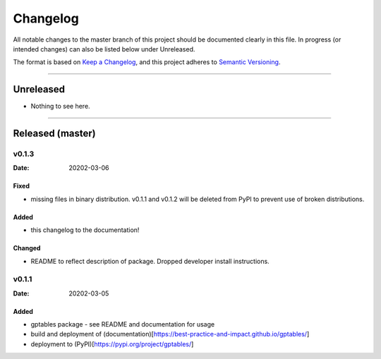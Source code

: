 .. _Changelog:

*********
Changelog
*********

All notable changes to the master branch of this project should be documented
clearly in this file. In progress (or intended changes) can also be listed
below under Unreleased.

The format is based on `Keep a Changelog <https://keepachangelog.com/en/1.0.0/>`_,
and this project adheres to `Semantic Versioning <https://semver.org/spec/v2.0.0.html>`_.

------------------------------------------------------------------------

Unreleased
==========

* Nothing to see here.

------------------------------------------------------------------------

Released (master)
=================

v0.1.3
------
:Date: 20202-03-06

Fixed
^^^^^
* missing files in binary distribution. v0.1.1 and v0.1.2 will be deleted from
  PyPI to prevent use of broken distributions.
  
Added
^^^^^
* this changelog to the documentation!


Changed
^^^^^^^
* README to reflect description of package. Dropped developer install
  instructions.


v0.1.1
------
:Date: 20202-03-05

Added
^^^^^
* gptables package - see README and documentation for usage
* build and deployment of (documentation)[https://best-practice-and-impact.github.io/gptables/]
* deployment to (PyPI)[https://pypi.org/project/gptables/]
